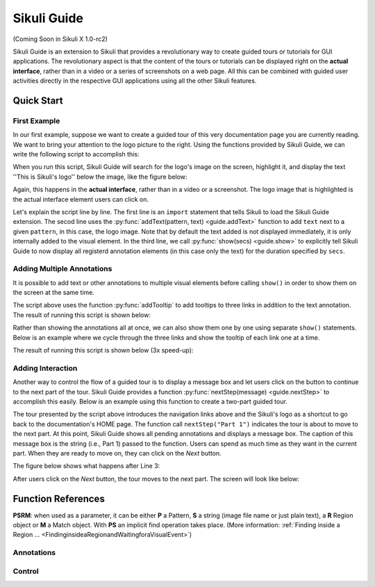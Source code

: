 Sikuli Guide
============

(Coming Soon in Sikuli X 1.0-rc2)

Sikuli Guide is an extension to Sikuli that provides a revolutionary way to
create guided tours or tutorials for GUI applications. The revolutionary aspect
is that the content of the tours or tutorials can be displayed right on the
**actual interface**, rather than in a video or a series of screenshots on a
web page. All this can be combined with guided user activities directly in the  
respective GUI applications using all the other Sikuli features. 


Quick Start
^^^^^^^^^^^

First Example
-------------

In our first example, suppose we want to create a guided tour of this very documentation
page you are currently reading. We want to bring your attention to the logo
picture to the right. Using the functions provided by Sikuli Guide, we can
write the following script to accomplish this:

.. sikulicode::

	from guide import *
	addText("sikuli-logo.png", "This is Sikuli's logo")
	show(5)

When you run this script, Sikuli Guide will search for the logo's image on the
screen, highlight it, and display the text ''This is Sikuli's logo'' below the
image, like the figure below: 

.. image:: sikuli-logo-highlight.png

Again, this happens in the **actual interface**, rather than in a video or a
screenshot. The logo image that is highlighted is the actual interface element
users can click on.

Let's explain the script line by line. The first line is an ``import``
statement that tells Sikuli to load the Sikuli Guide extension. The secod line
uses the :py:func:`addText(pattern, text) <guide.addText>` function to add ``text``
next to a given ``pattern``, in this case, the logo image. Note that by default
the text added is not displayed immediately, it is only internally added 
to the visual element. In the third line, we call
:py:func:`show(secs) <guide.show>` to explicitly tell Sikuli Guide to now display 
all registerd annotation elements (in this case only the
text) for the duration specified by ``secs``. 

Adding Multiple Annotations
---------------------------

It is possible to add text or other annotations to multiple visual elements before
calling ``show()`` in order to show them on the screen at the same time.

.. sikulicode::

	from guide import *
	addText("sikuli-logo.png", "This is Sikuli's logo")
	addTooltip("previous.png","Previous")
	addTooltip("next.png","Next")
	addTooltip("index.png","Index")
	show(5)

The script above uses the function :py:func:`addTooltip` to add tooltips to
three links in addition to the text annotation. The result of running this
script is shown below: 

.. image:: multiple-annotations.png

Rather than showing the annotations all at once, we can also show them one by
one using separate ``show()`` statements. Below is an example where we cycle
through the three links and show the tooltip of each link one at a time.

.. sikulicode::

	from guide import *
	while True():
		addTooltip("previous.png","Previous") 
		show(3) 
		addTooltip("next.png","Next")
		show(3)
		addTooltip("index.png","Index")
		show(3)

The result of running this script is shown below (3x speed-up):

.. image:: animated-tooltips.gif

Adding Interaction
------------------

Another way to control the flow of a guided tour is to display a message box
and let users click on the button to continue to the next part of the tour.
Sikuli Guide provides a function :py:func:`nextStep(message) <guide.nextStep>`
to accomplish this easily. Below is an example using this function to create a
two-part guided tour.

.. sikulicode::

	from guide import *
	addText("links.png","Use these to jump to other parts")
	nextStep("Part 1: Navigation Links")
	addText("sikuli-logo.png","Use this to go back to Home")
	nextStep("Part 2: Logo")

The tour presented by the script above introduces the navigation links above
and the Sikuli's logo as a shortcut to go back to the documentation's HOME
page. The function call ``nextStep("Part 1")`` indicates the tour is about to
move to the next part. At this point, Sikuli Guide shows all pending
annotations and displays a message box. The caption of this message box is
the string (i.e., Part 1) passed to the function. Users can spend as much
time as they want in the current part. When they are ready to move on, they
can click on the *Next* button.

The figure below shows what happens after Line 3:

.. image:: step1.png

After users click on the *Next* button, the tour moves to the next part. The
screen will look like below:

.. image:: step2.png

.. py:module:: guide

Function References
^^^^^^^^^^^^^^^^^^^

**PSRM**: when used as a parameter, it can be either **P** a Pattern, 
**S** a string (image file name or just plain text), a **R** Region object
or **M** a Match object. With **PS** an implicit find operation takes place. 
(More information: :ref:`Finding inside a Region ... <FindinginsideaRegionandWaitingforaVisualEvent>`)

Annotations
-----------
	
.. py:function:: addHighlight(PSRM)

	The specified target is highlighted with a light red overlay.
	
	:param PSRM: a pattern, string, region or match 

.. py:function:: addText(PSRM, text)

	Add some text (white large letters on dark grey background) left justified below the specified target, which is additionally highlighted.

	:param PSRM: a pattern, string, region or match 
	:param text: a string as text to display

.. py:function:: addTooltip(PSRM, text)

	Add a tooltip (small text in a light yellow box) left justified below the specified target

	:param PSRM: a pattern, string, region or match 
	:param text: a string as text to display



Control
-------
	
.. py:function:: show(seconds)

	Show annotations added so far for the specified amount of time.

	:param seconds: a decimal number as display duration in seconds

.. py:function:: nextStep(text)

	Show annotations added so far and display a confirmation message box
	(white large letters on dark grey background with a "Next" button below) 
	in the middle of the screen for users to interactively move to the next step.

	:param text: a string as text to display




